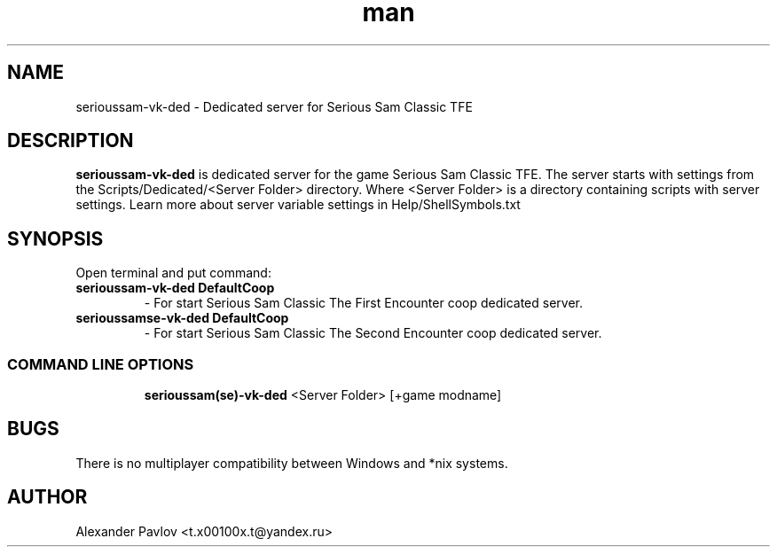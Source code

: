 .\" Manpage for serioussam-vk-ded
.\" Contact  -- Alexander Pavlov <t.x00100x.t@yandex.ru> to correct errors or typos.
.TH man 6 "02  2024" "1.0" "serioussam-vk-ded man page"
.SH NAME
serioussam-vk-ded \- Dedicated server for Serious Sam Classic TFE
.PP
.SH DESCRIPTION
.PP
.BR serioussam-vk-ded
is dedicated server for the game Serious Sam Classic TFE. The server starts with settings from the 
Scripts/Dedicated/<Server Folder> directory. Where <Server Folder> is a directory containing scripts with server settings.
Learn more about server variable settings in Help/ShellSymbols.txt
.PP
.SH SYNOPSIS
Open terminal and put command:
.TP
\fBserioussam-vk-ded DefaultCoop\fR
\-\ For start Serious Sam Classic The First Encounter coop dedicated server.
.TP
\fBserioussamse-vk-ded DefaultCoop\fR
\-\ For start Serious Sam Classic The Second Encounter coop dedicated server.
.TP
.SS COMMAND LINE OPTIONS
.nf
\fBserioussam(se)-vk-ded\fR <Server Folder> [+game modname]
.fi
.SH BUGS
There is no multiplayer compatibility between Windows and *nix systems.
.SH AUTHOR
 Alexander Pavlov <t.x00100x.t@yandex.ru>
